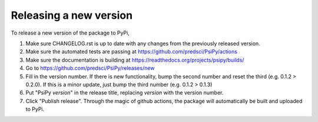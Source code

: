 Releasing a new version
=======================

To release a new version of the package to PyPi,

1. Make sure CHANGELOG.rst is up to date with any changes from the previously
   released version.

2. Make sure the automated tests are passing at https://github.com/predsci/PsiPy/actions

3. Make sure the documentation is building at https://readthedocs.org/projects/psipy/builds/

4. Go to https://github.com/predsci/PsiPy/releases/new

5. Fill in the version number. If there is new functionality, bump the second
   number and reset the third (e.g. 0.1.2 > 0.2.0). If this is a minor update,
   just bump the third number (e.g. 0.1.2 > 0.1.3)

6. Put "PsiPy *version*" in the release title, replacing *version* with the
   version number.

7. Click "Publish release". Through the magic of github actions, the package
   will automatically be built and uploaded to PyPi.
